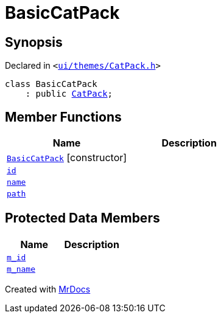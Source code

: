 [#BasicCatPack]
= BasicCatPack
:relfileprefix: 
:mrdocs:


== Synopsis

Declared in `&lt;https://github.com/PrismLauncher/PrismLauncher/blob/develop/ui/themes/CatPack.h#L51[ui&sol;themes&sol;CatPack&period;h]&gt;`

[source,cpp,subs="verbatim,replacements,macros,-callouts"]
----
class BasicCatPack
    : public xref:CatPack.adoc[CatPack];
----

== Member Functions
[cols=2]
|===
| Name | Description 

| xref:BasicCatPack/2constructor.adoc[`BasicCatPack`]         [.small]#[constructor]#
| 
| xref:CatPack/id.adoc[`id`] 
| 
| xref:CatPack/name.adoc[`name`] 
| 
| xref:CatPack/path.adoc[`path`] 
| 
|===

== Protected Data Members
[cols=2]
|===
| Name | Description 

| xref:BasicCatPack/m_id.adoc[`m&lowbar;id`] 
| 

| xref:BasicCatPack/m_name.adoc[`m&lowbar;name`] 
| 

|===




[.small]#Created with https://www.mrdocs.com[MrDocs]#
